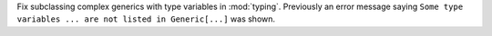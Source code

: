 Fix subclassing complex generics with type variables in :mod:`typing`. Previously an error message saying ``Some type variables ... are not listed in Generic[...]`` was shown.
